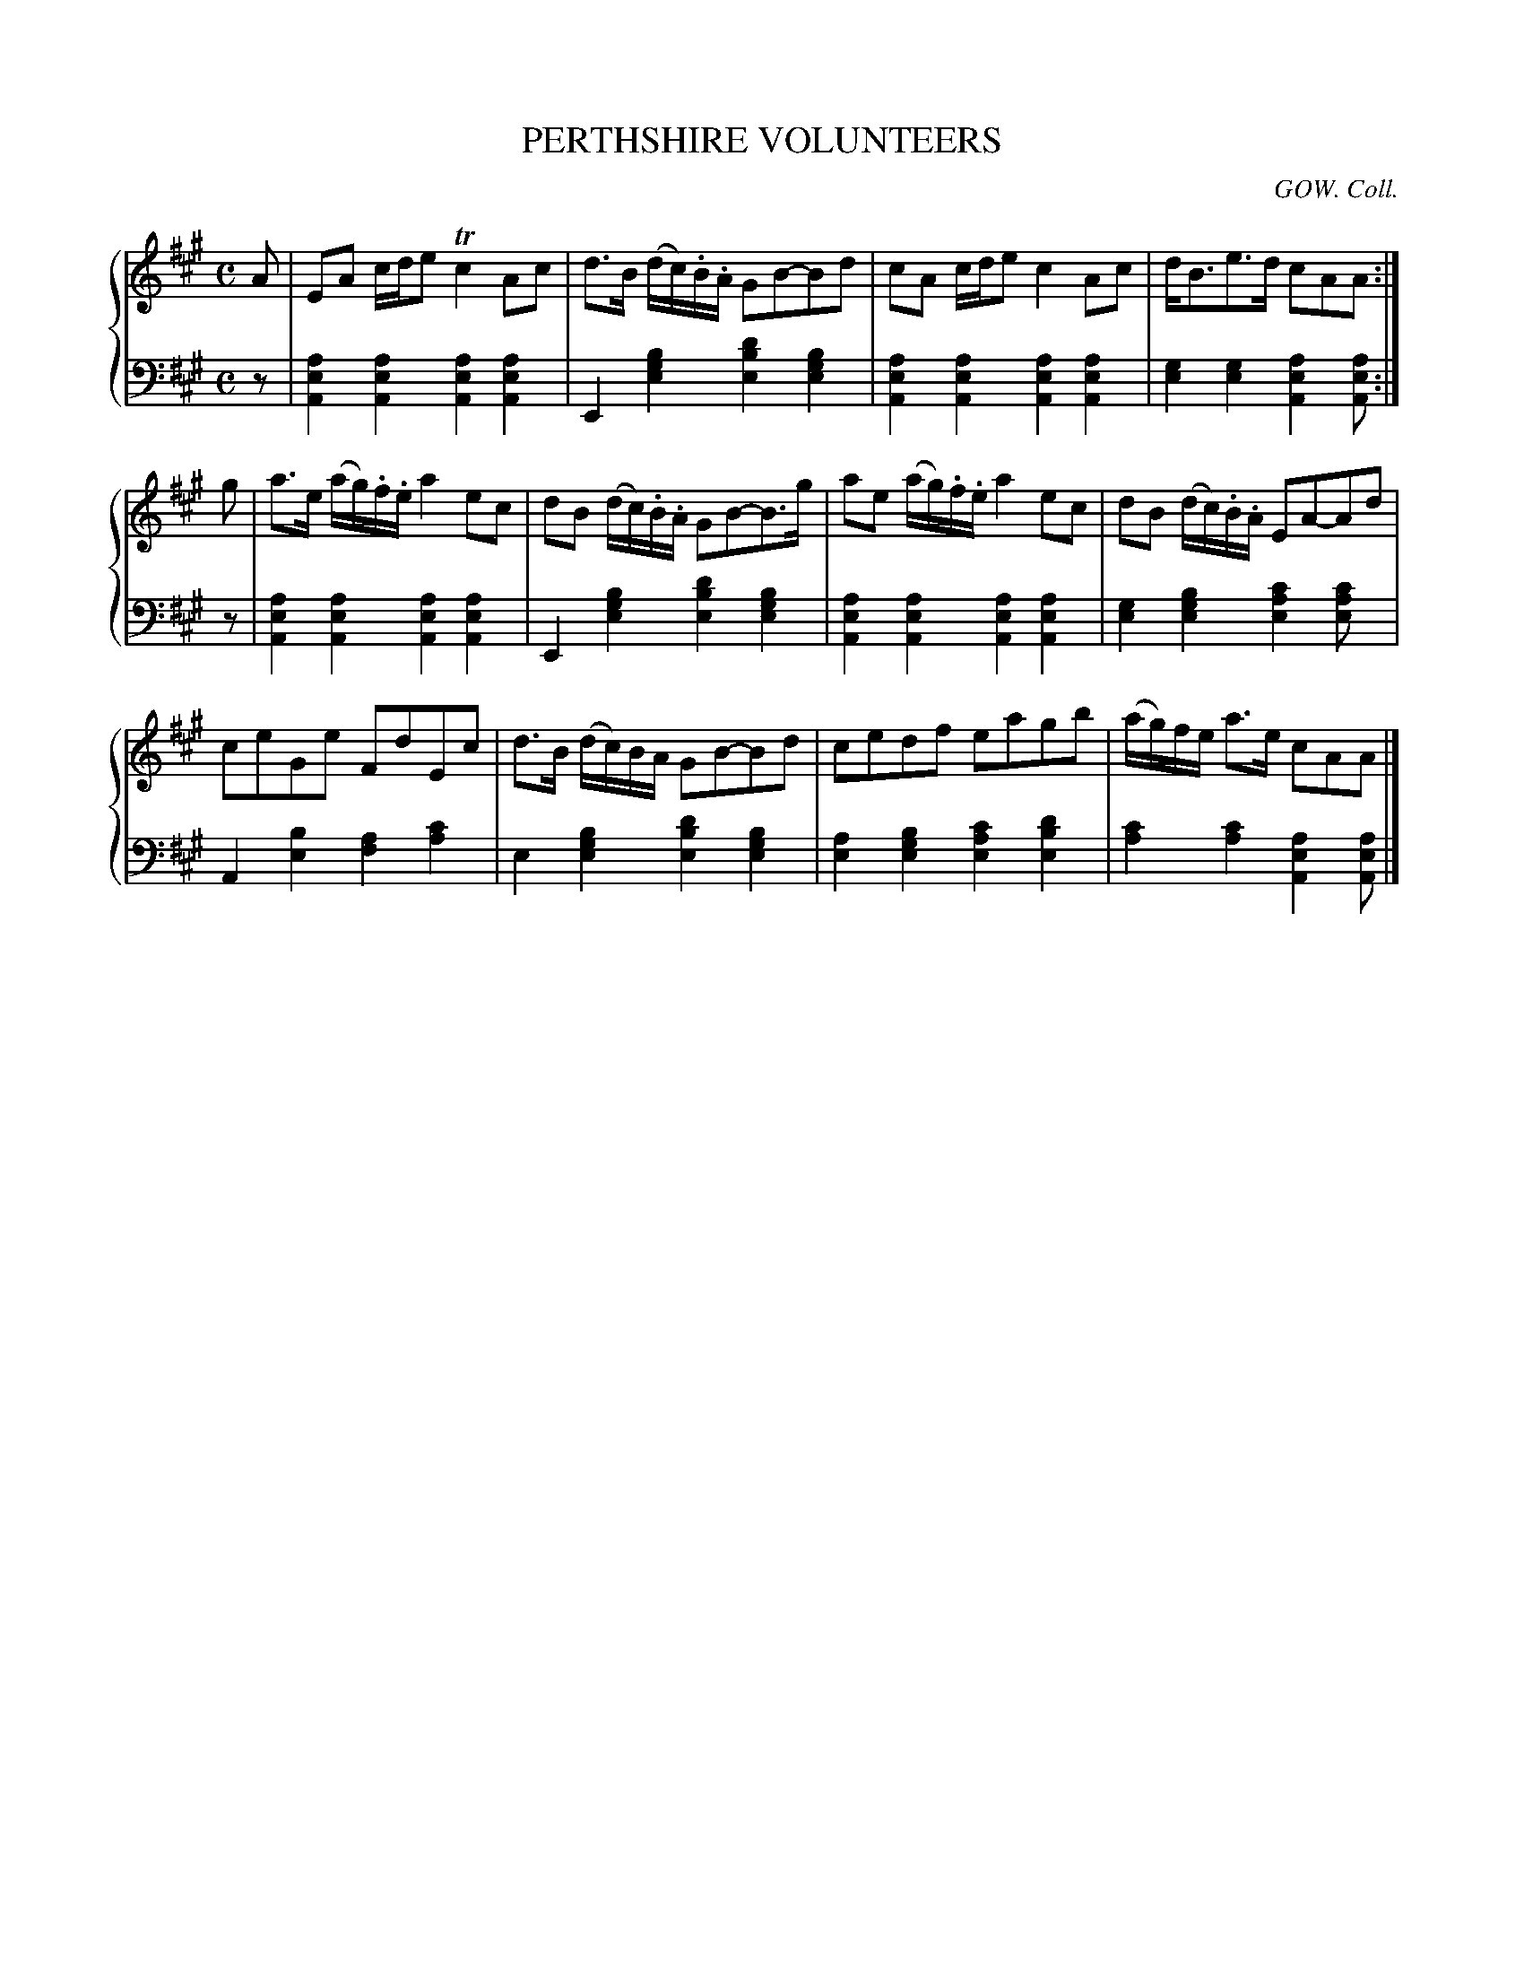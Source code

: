 X: 063
T: PERTHSHIRE VOLUNTEERS
C: GOW. Coll.
R: Strathspey
B: Glen Collection p.6 #3
Z: 2011 John Chambers <jc:trillian.mit.edu>
N: Added dot to 2nd a in last bar.
M: C
L: 1/16
V: 1 middle=B clef=treble
V: 2 middle=d clef=bass
%%score {1 | 2}
K: A
%
V: 1
A2 |\
E2A2 cde2 Tc4A2c2 | d3B (dc).B.A G2B2-B2d2 | c2A2 cde2 c4A2c2 | dB3e3d c2A2A2 :|
g2 |\
a3e (ag).f.e a4e2c2 | d2B2 (dc).B.A G2B2-B3g | a2e2 (ag).f.e a4e2c2 | d2B2 (dc).B.A E2A2-A2d2 |
c2e2G2e2 F2d2E2c2 | d3B (dc)BA G2B2-B2d2 | c2e2d2f2 e2a2g2b2 | (ag)fe a3e c2A2A2 |]
%
V: 2
z2 |\
[a4e4A4][a4e4A4] [a4e4A4][a4e4A4] | E4[b4g4e4] [d'4b4e4][b4g4e4] |\
[a4e4A4][a4e4A4] [a4e4A4][a4e4A4] | [g4e4][g4e4] [a4e4A4][a2e2A2] :|
z2 |\
[a4e4A4][a4e4A4] [a4e4A4][a4e4A4] | E4[b4g4e4] [d'4b4e4][b4g4e4] |\
[a4e4A4][a4e4A4] [a4e4A4][a4e4A4] | [g4e4][b4g4e4] [c'4a4e4][c'4a2e2] |
A4[b4e4] [a4f4][c'4a4] | e4[b4g4e4] [d'4b4e4][b4g4e4] |\
[a4e4][b4g4e4] [c'4a4e4][d'4b4e4] | [c'4a4][c'4a4] [a4e4A4][a2e2A2] |]
